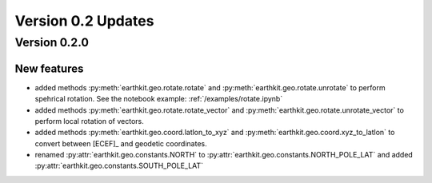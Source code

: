 Version 0.2 Updates
/////////////////////////

Version 0.2.0
===============

New features
++++++++++++++++

- added methods :py:meth:`earthkit.geo.rotate.rotate` and :py:meth:`earthkit.geo.rotate.unrotate` to perform spehrical rotation. See the notebook example: :ref:`/examples/rotate.ipynb`
- added methods :py:meth:`earthkit.geo.rotate.rotate_vector` and :py:meth:`earthkit.geo.rotate.unrotate_vector` to perform local rotation of vectors.
- added methods :py:meth:`earthkit.geo.coord.latlon_to_xyz` and :py:meth:`earthkit.geo.coord.xyz_to_latlon` to convert between [ECEF]_ and geodetic coordinates.
- renamed :py:attr:`earthkit.geo.constants.NORTH` to :py:attr:`earthkit.geo.constants.NORTH_POLE_LAT` and added :py:attr:`earthkit.geo.constants.SOUTH_POLE_LAT`
